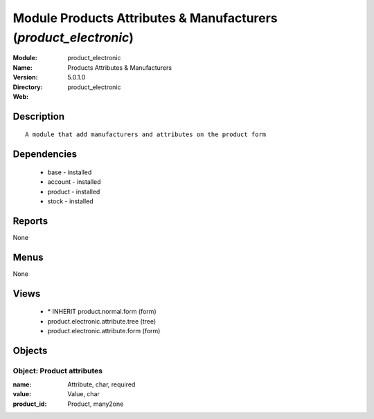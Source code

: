 
Module Products Attributes & Manufacturers (*product_electronic*)
=================================================================
:Module: product_electronic
:Name: Products Attributes & Manufacturers
:Version: 5.0.1.0
:Directory: product_electronic
:Web: 

Description
-----------

::

  A module that add manufacturers and attributes on the product form

Dependencies
------------

 * base - installed
 * account - installed
 * product - installed
 * stock - installed

Reports
-------

None


Menus
-------


None


Views
-----

 * \* INHERIT product.normal.form (form)
 * product.electronic.attribute.tree (tree)
 * product.electronic.attribute.form (form)


Objects
-------

Object: Product attributes
##########################



:name: Attribute, char, required





:value: Value, char





:product_id: Product, many2one


